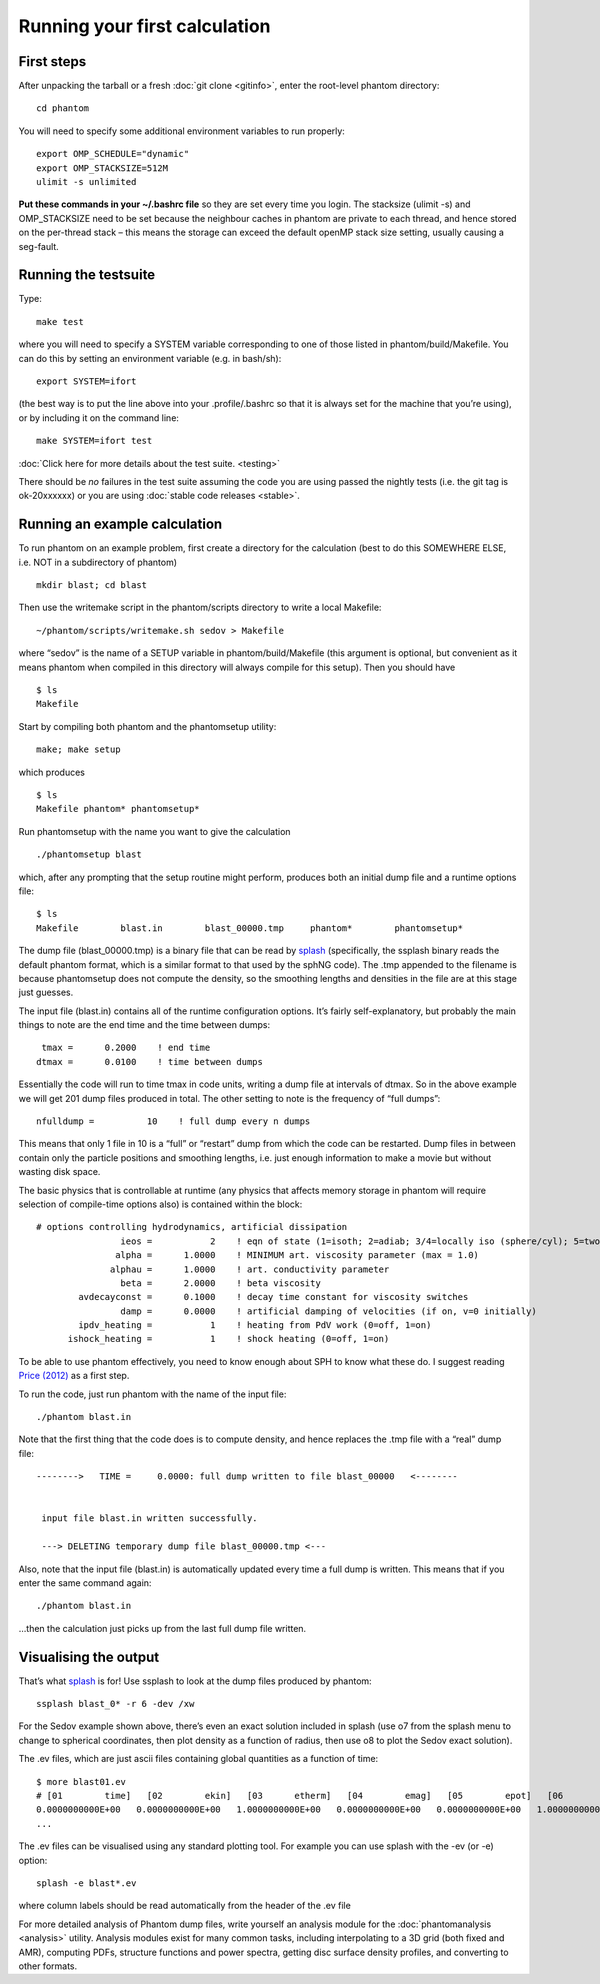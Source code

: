 Running your first calculation
==============================

First steps
-----------

After unpacking the tarball or a fresh :doc:`git clone <gitinfo>`, enter
the root-level phantom directory:

::

   cd phantom

You will need to specify some additional environment variables to run
properly:

::

   export OMP_SCHEDULE="dynamic"
   export OMP_STACKSIZE=512M
   ulimit -s unlimited

**Put these commands in your ~/.bashrc file** so they are set every time
you login. The stacksize (ulimit -s) and OMP_STACKSIZE need to be set
because the neighbour caches in phantom are private to each thread, and
hence stored on the per-thread stack – this means the storage can exceed
the default openMP stack size setting, usually causing a seg-fault.

Running the testsuite
---------------------

Type:

::

   make test

where you will need to specify a SYSTEM variable corresponding to one of
those listed in phantom/build/Makefile. You can do this by setting an
environment variable (e.g. in bash/sh):

::

   export SYSTEM=ifort

(the best way is to put the line above into your .profile/.bashrc so
that it is always set for the machine that you’re using), or by
including it on the command line:

::

   make SYSTEM=ifort test

:doc:`Click here for more details about the test suite. <testing>`

There should be *no* failures in the test suite assuming the code you
are using passed the nightly tests (i.e. the git tag is ok-20xxxxxx) or
you are using :doc:`stable code releases <stable>`.

Running an example calculation
------------------------------

To run phantom on an example problem, first create a directory for the
calculation (best to do this SOMEWHERE ELSE, i.e. NOT in a subdirectory
of phantom)

::

   mkdir blast; cd blast

Then use the writemake script in the phantom/scripts directory to write
a local Makefile:

::

   ~/phantom/scripts/writemake.sh sedov > Makefile

where “sedov” is the name of a SETUP variable in phantom/build/Makefile
(this argument is optional, but convenient as it means phantom when
compiled in this directory will always compile for this setup). Then you
should have

::

   $ ls
   Makefile

Start by compiling both phantom and the phantomsetup utility:

::

   make; make setup

which produces

::

   $ ls
   Makefile phantom* phantomsetup*

Run phantomsetup with the name you want to give the calculation

::

   ./phantomsetup blast

which, after any prompting that the setup routine might perform,
produces both an initial dump file and a runtime options file:

::

   $ ls
   Makefile        blast.in        blast_00000.tmp     phantom*        phantomsetup*

The dump file (blast_00000.tmp) is a binary file that can be read by
`splash <http://users.monash.edu.au/~dprice/splash>`__ (specifically,
the ssplash binary reads the default phantom format, which is a similar
format to that used by the sphNG code). The .tmp appended to the
filename is because phantomsetup does not compute the density, so the
smoothing lengths and densities in the file are at this stage just
guesses.

The input file (blast.in) contains all of the runtime configuration
options. It’s fairly self-explanatory, but probably the main things to
note are the end time and the time between dumps:

::

                   tmax =      0.2000    ! end time
                  dtmax =      0.0100    ! time between dumps

Essentially the code will run to time tmax in code units, writing a dump
file at intervals of dtmax. So in the above example we will get 201 dump
files produced in total. The other setting to note is the frequency of
“full dumps”:

::

              nfulldump =          10    ! full dump every n dumps

This means that only 1 file in 10 is a “full” or “restart” dump from
which the code can be restarted. Dump files in between contain only the
particle positions and smoothing lengths, i.e. just enough information
to make a movie but without wasting disk space.

The basic physics that is controllable at runtime (any physics that
affects memory storage in phantom will require selection of compile-time
options also) is contained within the block:

::

   # options controlling hydrodynamics, artificial dissipation
                   ieos =           2    ! eqn of state (1=isoth; 2=adiab; 3/4=locally iso (sphere/cyl); 5=two phase)
                  alpha =      1.0000    ! MINIMUM art. viscosity parameter (max = 1.0)
                 alphau =      1.0000    ! art. conductivity parameter
                   beta =      2.0000    ! beta viscosity
           avdecayconst =      0.1000    ! decay time constant for viscosity switches
                   damp =      0.0000    ! artificial damping of velocities (if on, v=0 initially)
           ipdv_heating =           1    ! heating from PdV work (0=off, 1=on)
         ishock_heating =           1    ! shock heating (0=off, 1=on)

To be able to use phantom effectively, you need to know enough about SPH
to know what these do. I suggest reading `Price
(2012) <http://ui.adsabs.harvard.edu/abs/2012JCoPh.231..759P>`__ as a first
step.

To run the code, just run phantom with the name of the input file:

::

   ./phantom blast.in

Note that the first thing that the code does is to compute density, and
hence replaces the .tmp file with a “real” dump file:

::


   -------->   TIME =     0.0000: full dump written to file blast_00000   <--------


    input file blast.in written successfully.

    ---> DELETING temporary dump file blast_00000.tmp <---

Also, note that the input file (blast.in) is automatically updated every
time a full dump is written. This means that if you enter the same
command again:

::

   ./phantom blast.in

…then the calculation just picks up from the last full dump file
written.

Visualising the output
----------------------

That’s what `splash <http://users.monash.edu.au/~dprice/splash>`__ is
for! Use ssplash to look at the dump files produced by phantom:

::

   ssplash blast_0* -r 6 -dev /xw

For the Sedov example shown above, there’s even an exact solution
included in splash (use o7 from the splash menu to change to spherical
coordinates, then plot density as a function of radius, then use o8 to
plot the Sedov exact solution).

The .ev files, which are just ascii files containing global quantities
as a function of time:

::

   $ more blast01.ev 
   # [01        time]   [02        ekin]   [03      etherm]   [04        emag]   [05        epot]   [06        etot]   [07      totmom]   [08      angtot]   [09     rho max]   [10     rho ave]   [11          dt]   [12   totentrop]   [13     rmsmach]   [14        vrms]   [15        xcom]   [16        ycom]   [17        zcom]   [18   alpha max]  
   0.0000000000E+00   0.0000000000E+00   1.0000000000E+00   0.0000000000E+00   0.0000000000E+00   1.0000000000E+00   0.0000000000E+00   0.0000000000E+00   1.0008253226E+00   1.0008253226E+00   0.0000000000E+00   6.6630010871E-01   0.0000000000E+00   0.0000000000E+00  -1.4823076577E-21  -8.1592566227E-18   1.2378986725E-14   1.0000000000E+00
   ...

The .ev files can be visualised using any standard plotting tool. For example you can use splash with the -ev (or
-e) option:

::

   splash -e blast*.ev

where column labels should be read automatically from the header of the .ev file

For more detailed analysis of Phantom dump files, write yourself an
analysis module for the :doc:`phantomanalysis <analysis>` utility. Analysis
modules exist for many common tasks, including interpolating to a 3D
grid (both fixed and AMR), computing PDFs, structure functions and power
spectra, getting disc surface density profiles, and converting to other
formats.
